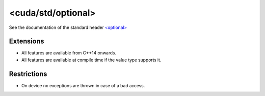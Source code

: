 .. _libcudacxx-standard-api-utility-optional:

<cuda/std/optional>
=======================

See the documentation of the standard header `\<optional\> <https://en.cppreference.com/w/cpp/header/optional>`_

Extensions
----------

-  All features are available from C++14 onwards.
-  All features are available at compile time if the value type supports it.

Restrictions
------------

-  On device no exceptions are thrown in case of a bad access.

